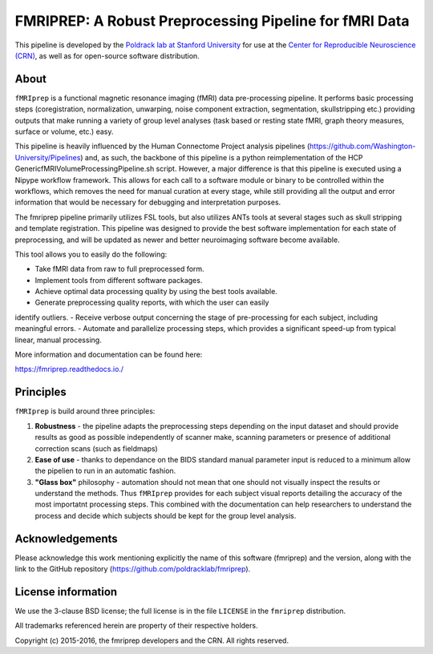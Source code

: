 FMRIPREP: A Robust Preprocessing Pipeline for fMRI Data
=======================================================

This pipeline is developed by the `Poldrack lab at Stanford University <https://poldracklab.stanford.edu/>`_
for use at the `Center for Reproducible Neuroscience (CRN) <http://reproducibility.stanford.edu/>`_,
as well as for open-source software distribution.

.. image:: https://circleci.com/gh/poldracklab/fmriprep/tree/master.svg?style=shield
  :target: https://circleci.com/gh/poldracklab/fmriprep/tree/master

.. image:: https://readthedocs.org/projects/fmriprep/badge/?version=latest
  :target: http://fmriprep.readthedocs.io/en/latest/?badge=latest
  :alt: Documentation Status

.. image:: https://img.shields.io/pypi/v/fmriprep.svg
  :target: https://pypi.python.org/pypi/fmriprep/
  :alt: Latest Version


About
-----

``fMRIprep`` is a functional magnetic resonance imaging (fMRI) data pre-processing pipeline.
It performs basic processing steps (coregistration, normalization, unwarping, 
noise component extraction, segmentation, skullstripping etc.) providing outputs that make
running a variety of group level analyses (task based or resting state fMRI, graph theory measures, surface or volume, etc.) easy.

This pipeline is heavily influenced by the Human
Connectome Project analysis pipelines
(https://github.com/Washington-University/Pipelines) and, as such, the
backbone of this pipeline is a python reimplementation of the HCP
GenericfMRIVolumeProcessingPipeline.sh script. However, a major difference is
that this pipeline is executed using a Nipype workflow framework. This allows
for each call to a software module or binary to be controlled within the
workflows, which removes the need for manual curation at every stage, while
still providing all the output and error information that would be necessary
for debugging and interpretation purposes.

The fmriprep pipeline primarily
utilizes FSL tools, but also utilizes ANTs tools at several stages such as
skull stripping and template registration. This pipeline was designed to
provide the best software implementation for each state of preprocessing, and
will be updated as newer and better neuroimaging software become available.

This tool allows you to easily do the following:

- Take fMRI data from raw to full preprocessed form.
- Implement tools from different software packages.
- Achieve optimal data processing quality by using the best tools available.
- Generate preprocessing quality reports, with which the user can easily
identify outliers.
- Receive verbose output concerning the stage of pre-processing for each
subject, including meaningful errors.
- Automate and parallelize processing steps, which provides a significant
speed-up from typical linear, manual processing.

More information and documentation can be found here:

https://fmriprep.readthedocs.io./

Principles
----------

``fMRIprep`` is build around three principles:

1. **Robustness** - the pipeline adapts the preprocessing steps depending on the input dataset and should provide results as good as possible independently of scanner make, scanning parameters or presence of additional correction scans (such as fieldmaps)
2. **Ease of use** - thanks to dependance on the BIDS standard manual parameter input is reduced to a minimum allow the pipelien to run in an automatic fashion.
3. **"Glass box"** philosophy - automation should not mean that one should not visually inspect the results or understand the methods. Thus ``fMRIprep`` provides for each subject visual reports detailing the accuracy of the most importatnt processing steps. This combined with the documentation can help researchers to understand the process and decide which subjects should be kept for the group level analysis.

Acknowledgements
----------------

Please acknowledge this work mentioning explicitly the name of this software (fmriprep)
and the version, along with the link to the GitHub repository
(https://github.com/poldracklab/fmriprep).


License information
-------------------

We use the 3-clause BSD license; the full license is in the file ``LICENSE`` in
the ``fmriprep`` distribution.

All trademarks referenced herein are property of their respective
holders.

Copyright (c) 2015-2016, the fmriprep developers and the CRN.
All rights reserved.
